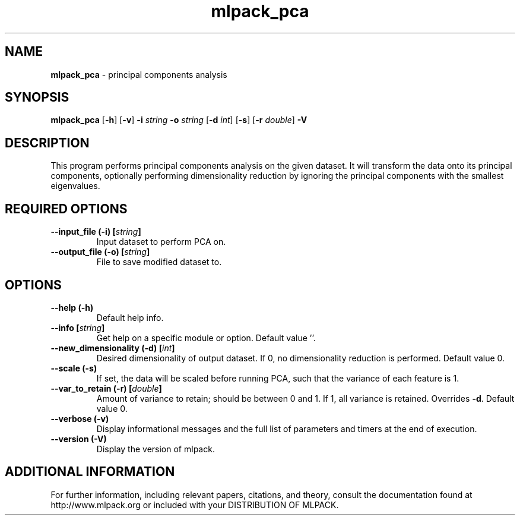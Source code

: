 .\" Text automatically generated by txt2man
.TH mlpack_pca  "1" "" ""
.SH NAME
\fBmlpack_pca \fP- principal components analysis
.SH SYNOPSIS
.nf
.fam C
 \fBmlpack_pca\fP [\fB-h\fP] [\fB-v\fP] \fB-i\fP \fIstring\fP \fB-o\fP \fIstring\fP [\fB-d\fP \fIint\fP] [\fB-s\fP] [\fB-r\fP \fIdouble\fP] \fB-V\fP 
.fam T
.fi
.fam T
.fi
.SH DESCRIPTION


This program performs principal components analysis on the given dataset. It
will transform the data onto its principal components, optionally performing
dimensionality reduction by ignoring the principal components with the
smallest eigenvalues.
.SH REQUIRED OPTIONS 

.TP
.B
\fB--input_file\fP (\fB-i\fP) [\fIstring\fP]
Input dataset to perform PCA on. 
.TP
.B
\fB--output_file\fP (\fB-o\fP) [\fIstring\fP]
File to save modified dataset to.  
.SH OPTIONS 

.TP
.B
\fB--help\fP (\fB-h\fP)
Default help info. 
.TP
.B
\fB--info\fP [\fIstring\fP]
Get help on a specific module or option.  Default value ''. 
.TP
.B
\fB--new_dimensionality\fP (\fB-d\fP) [\fIint\fP]
Desired dimensionality of output dataset. If 0, no dimensionality reduction is performed.  Default value 0. 
.TP
.B
\fB--scale\fP (\fB-s\fP)
If set, the data will be scaled before running PCA, such that the variance of each feature is 1. 
.TP
.B
\fB--var_to_retain\fP (\fB-r\fP) [\fIdouble\fP]
Amount of variance to retain; should be between 0 and 1. If 1, all variance is retained.  Overrides \fB-d\fP. Default value 0. 
.TP
.B
\fB--verbose\fP (\fB-v\fP)
Display informational messages and the full list of parameters and timers at the end of execution. 
.TP
.B
\fB--version\fP (\fB-V\fP)
Display the version of mlpack.
.SH ADDITIONAL INFORMATION

For further information, including relevant papers, citations, and theory,
consult the documentation found at http://www.mlpack.org or included with your
DISTRIBUTION OF MLPACK.
